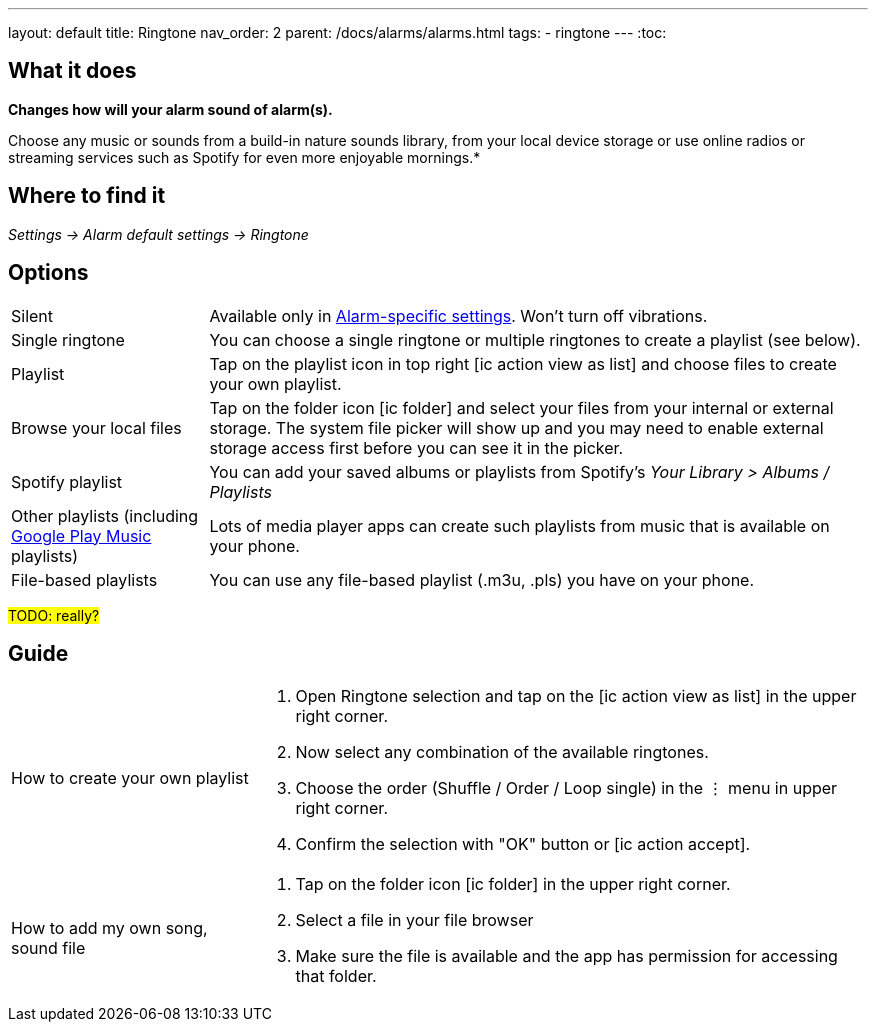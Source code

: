 ---
layout: default
title: Ringtone
nav_order: 2
parent: /docs/alarms/alarms.html
tags:
- ringtone
---
:toc:

== What it does
*Changes how will your alarm sound of alarm(s).*

Choose any music or sounds from a build-in nature sounds library, from your local device storage or use online radios or streaming services such as Spotify for even more enjoyable mornings.*

== Where to find it
_Settings -> Alarm default settings -> Ringtone_

== Options

[horizontal]
Silent:: Available only in <</docs/alarm_settings#per-alarm, Alarm-specific settings>>. Won't turn off vibrations.
Single ringtone:: You can choose a single ringtone or multiple ringtones to create a playlist (see below).
Playlist:: Tap on the playlist icon in top right icon:ic_action_view_as_list[] and choose files to create your own playlist.
Browse your local files:: Tap on the folder icon icon:ic_folder[] and select your files from your internal or external storage. The system file picker will show up and you may need to enable external storage access first before you can see it in the picker.
Spotify playlist:: You can add your saved albums or playlists from Spotify’s _Your Library > Albums / Playlists_
Other playlists (including <</faqs/google_play_music,Google Play Music>> playlists):: Lots of media player apps can create such playlists from music that is available on your phone.
File-based playlists:: You can use any file-based playlist (.m3u, .pls) you have on your phone.

#TODO: really?#

== Guide

[horizontal]
How to create your own playlist::
. Open Ringtone selection and tap on the icon:ic_action_view_as_list[] in the upper right corner.
. Now select any combination of the available ringtones.
. Choose the order (Shuffle / Order / Loop single) in the ⋮ menu in upper right corner.
. Confirm the selection with "OK" button or icon:ic_action_accept[].
How to add my own song, sound file::
. Tap on the folder icon icon:ic_folder[] in the upper right corner.
. Select a file in your file browser
. Make sure the file is available and the app has permission for accessing that folder.
